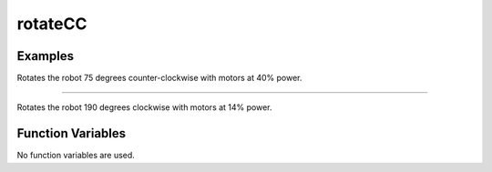 rotateCC
========

.. doxygenfunction:: rotateCC
   :project: FEHRobot

Examples
-------------------

.. code-block:: c++
   :linenos:

   rotateCC(40.0, 75.0);

Rotates the robot 75 degrees counter-clockwise with motors at 40% power.

----

.. code-block:: c++
   :linenos:

   correctHeading(14.0, 190.0);

Rotates the robot 190 degrees clockwise with motors at 14% power.


Function Variables
------------------

No function variables are used.
